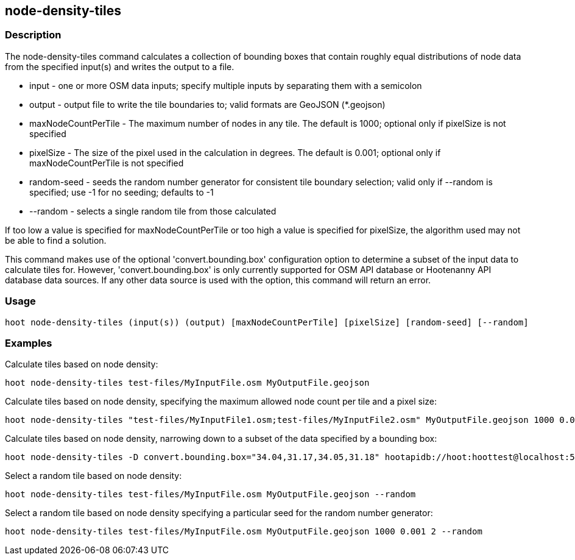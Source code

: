 == node-density-tiles 

=== Description

The +node-density-tiles+ command calculates a collection of bounding boxes that contain roughly equal distributions of node data from 
the specified input(s) and writes the output to a file.

* +input+               - one or more OSM data inputs; specify multiple inputs by separating them with a semicolon
* +output+              - output file to write the tile boundaries to; valid formats are GeoJSON (*.geojson)
* +maxNodeCountPerTile+ - The maximum number of nodes in any tile.  The default is 1000; optional only if pixelSize is not specified
* +pixelSize+           - The size of the pixel used in the calculation in degrees.  The default is 0.001; optional only if 
                          maxNodeCountPerTile is not specified
* +random-seed+         - seeds the random number generator for consistent tile boundary selection; valid only if --random is specified; 
                          use -1 for no seeding; defaults to -1
* +--random+            - selects a single random tile from those calculated

If too low a value is specified for maxNodeCountPerTile or too high a value is specified for pixelSize, the algorithm used may not be able 
to find a solution.  

This command makes use of the optional 'convert.bounding.box' configuration option to determine a subset of the input data to calculate 
tiles for.  However, 'convert.bounding.box' is only currently supported for OSM API database or Hootenanny API database data sources.  
If any other data source is used with the option, this command will return an error.

=== Usage

--------------------------------------
hoot node-density-tiles (input(s)) (output) [maxNodeCountPerTile] [pixelSize] [random-seed] [--random]
--------------------------------------

=== Examples

Calculate tiles based on node density:

--------------------------------------
hoot node-density-tiles test-files/MyInputFile.osm MyOutputFile.geojson
--------------------------------------

Calculate tiles based on node density, specifying the maximum allowed node count per tile and a pixel size:

--------------------------------------
hoot node-density-tiles "test-files/MyInputFile1.osm;test-files/MyInputFile2.osm" MyOutputFile.geojson 1000 0.001
--------------------------------------

Calculate tiles based on node density, narrowing down to a subset of the data specified by a bounding box:

--------------------------------------
hoot node-density-tiles -D convert.bounding.box="34.04,31.17,34.05,31.18" hootapidb://hoot:hoottest@localhost:5432/hoot/MyInputDb MyOutputFile.geojson
--------------------------------------

Select a random tile based on node density:

--------------------------------------
hoot node-density-tiles test-files/MyInputFile.osm MyOutputFile.geojson --random
--------------------------------------

Select a random tile based on node density specifying a particular seed for the random number generator:

--------------------------------------
hoot node-density-tiles test-files/MyInputFile.osm MyOutputFile.geojson 1000 0.001 2 --random
--------------------------------------
